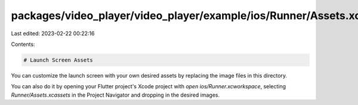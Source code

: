 packages/video_player/video_player/example/ios/Runner/Assets.xcassets/LaunchImage.imageset/README.md
====================================================================================================

Last edited: 2023-02-22 00:22:16

Contents:

.. code-block:: md

    # Launch Screen Assets

You can customize the launch screen with your own desired assets by replacing the image files in this directory.

You can also do it by opening your Flutter project's Xcode project with `open ios/Runner.xcworkspace`, selecting `Runner/Assets.xcassets` in the Project Navigator and dropping in the desired images.

